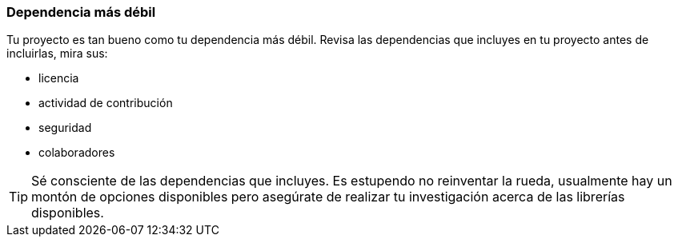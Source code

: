 === Dependencia más débil

Tu proyecto es tan bueno como tu dependencia más débil. Revisa las dependencias que incluyes en tu proyecto antes de incluirlas, mira sus:

- licencia
- actividad de contribución
- seguridad
- colaboradores

TIP: Sé consciente de las dependencias que incluyes. Es estupendo no reinventar la rueda, usualmente hay un montón de opciones disponibles pero asegúrate de realizar tu investigación acerca de las librerías disponibles.
